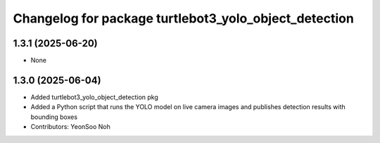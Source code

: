 ^^^^^^^^^^^^^^^^^^^^^^^^^^^^^^^^^^^^^^^^^^^^^^^^^^^^^^
Changelog for package turtlebot3_yolo_object_detection
^^^^^^^^^^^^^^^^^^^^^^^^^^^^^^^^^^^^^^^^^^^^^^^^^^^^^^

1.3.1 (2025-06-20)
------------------
* None

1.3.0 (2025-06-04)
------------------
* Added turtlebot3_yolo_object_detection pkg
* Added a Python script that runs the YOLO model on live camera images and publishes detection results with bounding boxes
* Contributors: YeonSoo Noh